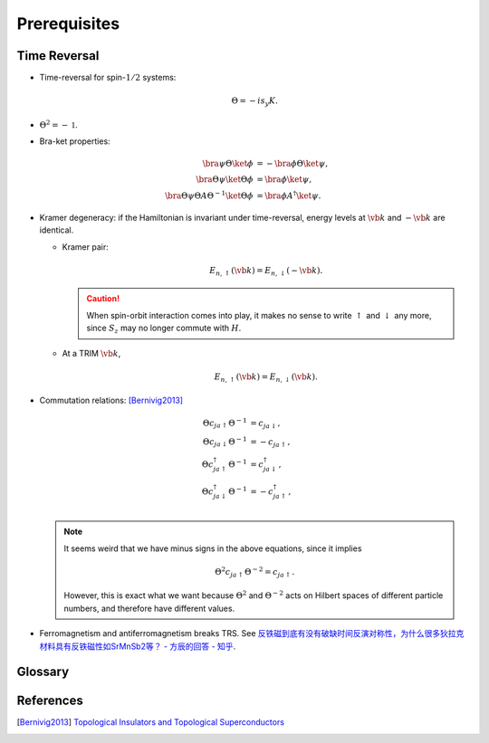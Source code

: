 Prerequisites
=================

Time Reversal
-----------------

* Time-reversal for spin-:math:`1/2` systems:
  
  .. math::
      \Theta = -is_y K.
* :math:`\Theta^2 = -\mathbb{1}`.
* Bra-ket properties:

  .. math::
      \bra{\psi} \Theta \ket{\phi} &= -\bra{\phi} \Theta \ket{\psi}, \\
      \bra{\Theta\psi} \ket{\Theta\phi} &= \bra{\phi}\ket{\psi}, \\
      \bra{\Theta \psi} \Theta A \Theta^{-1} \ket{\Theta \phi} &= \bra{\phi} A^\dagger \ket{\psi}.
* Kramer degeneracy: if the Hamiltonian is invariant under time-reversal, energy levels at :math:`\vb{k}` and :math:`-\vb{k}` are identical.

  * Kramer pair:
    
    .. math::
        E_{n,\uparrow}(\vb{k}) = E_{n,\downarrow}(-\vb{k}).
    .. caution::

        When spin-orbit interaction comes into play, it makes no sense to write :math:`\uparrow` and :math:`\downarrow` any more, since :math:`S_z` may no longer commute with :math:`H`.
  * At a TRIM :math:`\vb{k}`,

    .. math::
        E_{n,\uparrow}(\vb{k}) = E_{n,\downarrow}(\vb{k}).
* Commutation relations: [Bernivig2013]_

  .. math::
      \Theta c_{ja\uparrow} \Theta^{-1} &= c_{ja\downarrow}, \\
      \Theta c_{ja\downarrow} \Theta^{-1} &= -c_{ja\uparrow}, \\
      \Theta c_{ja\uparrow}^\dagger \Theta^{-1} &= c_{ja\downarrow}^\dagger, \\
      \Theta c_{ja\downarrow}^\dagger \Theta^{-1} &= -c_{ja\uparrow}^\dagger, \\
  .. note::
      It seems weird that we have minus signs in the above equations, since it implies

      .. math::
          \Theta^2 c_{ja\uparrow} \Theta^{-2} = c_{ja\uparrow}.
      However, this is exact what we want because :math:`\Theta^2` and :math:`\Theta^{-2}` acts on Hilbert spaces of different particle numbers, and therefore have different values.
* Ferromagnetism and antiferromagnetism breaks TRS. See `反铁磁到底有没有破缺时间反演对称性，为什么很多狄拉克材料具有反铁磁性如SrMnSb2等？ - 方辰的回答 - 知乎 <https://www.zhihu.com/question/264292959/answer/282884572>`_.

Glossary
----------

.. glossary::
    TRIM/時間反転不変運動量/时间反演不变动量
        Time-reversal invariant momentum

References
-------------

.. [Bernivig2013] `Topological Insulators and Topological Superconductors <https://poboiko.bitbucket.io/qm/fall16/seminar-6-adiabaticheskoe-priblizhenie/topological_insulators.pdf>`_
